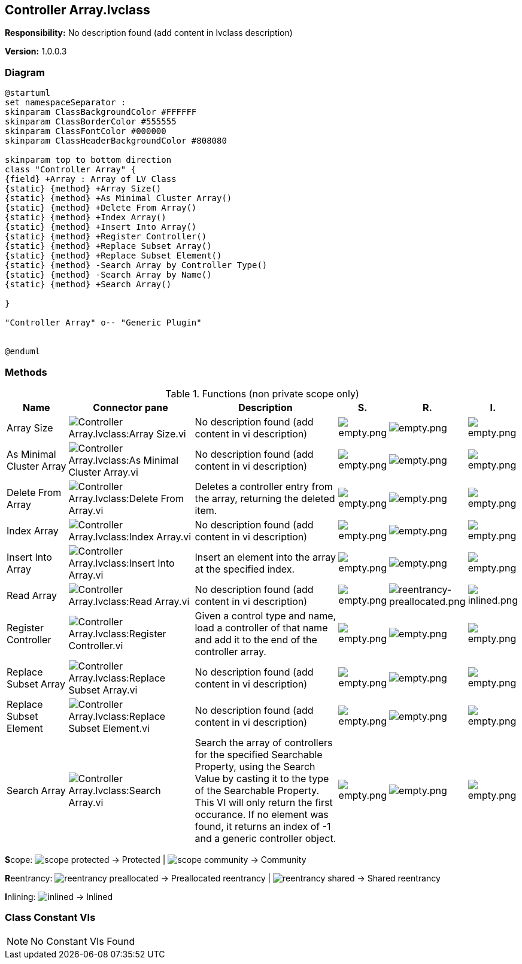 == Controller Array.lvclass

*Responsibility:*
No description found (add content in lvclass description)

*Version:* 1.0.0.3

=== Diagram

[plantuml, format="svg", align="center"]
....
@startuml
set namespaceSeparator :
skinparam ClassBackgroundColor #FFFFFF
skinparam ClassBorderColor #555555
skinparam ClassFontColor #000000
skinparam ClassHeaderBackgroundColor #808080

skinparam top to bottom direction
class "Controller Array" {
{field} +Array : Array of LV Class
{static} {method} +Array Size()
{static} {method} +As Minimal Cluster Array()
{static} {method} +Delete From Array()
{static} {method} +Index Array()
{static} {method} +Insert Into Array()
{static} {method} +Register Controller()
{static} {method} +Replace Subset Array()
{static} {method} +Replace Subset Element()
{static} {method} -Search Array by Controller Type()
{static} {method} -Search Array by Name()
{static} {method} +Search Array()

}

"Controller Array" o-- "Generic Plugin"


@enduml
....

=== Methods

.Functions (non private scope only)
[cols="<.<4d,<.<8a,<.<12d,<.<1a,<.<1a,<.<1a", %autowidth, frame=all, grid=all, stripes=none]
|===
|Name |Connector pane |Description |S. |R. |I.

|Array Size
|image:Controller_Array.lvclass_Array_Size.vi.png[Controller Array.lvclass:Array Size.vi]
|No description found (add content in vi description)
|image:empty.png[empty.png]
|image:empty.png[empty.png]
|image:empty.png[empty.png]

|As Minimal Cluster Array
|image:Controller_Array.lvclass_As_Minimal_Cluster_Array.vi.png[Controller Array.lvclass:As Minimal Cluster Array.vi]
|No description found (add content in vi description)
|image:empty.png[empty.png]
|image:empty.png[empty.png]
|image:empty.png[empty.png]

|Delete From Array
|image:Controller_Array.lvclass_Delete_From_Array.vi.png[Controller Array.lvclass:Delete From Array.vi]
|Deletes a controller entry from the array, returning the deleted item.
|image:empty.png[empty.png]
|image:empty.png[empty.png]
|image:empty.png[empty.png]

|Index Array
|image:Controller_Array.lvclass_Index_Array.vi.png[Controller Array.lvclass:Index Array.vi]
|No description found (add content in vi description)
|image:empty.png[empty.png]
|image:empty.png[empty.png]
|image:empty.png[empty.png]

|Insert Into Array
|image:Controller_Array.lvclass_Insert_Into_Array.vi.png[Controller Array.lvclass:Insert Into Array.vi]
|Insert an element into the array at the specified index.
|image:empty.png[empty.png]
|image:empty.png[empty.png]
|image:empty.png[empty.png]

|Read Array
|image:Controller_Array.lvclass_Read_Array.vi.png[Controller Array.lvclass:Read Array.vi]
|No description found (add content in vi description)
|image:empty.png[empty.png]
|image:reentrancy-preallocated.png[reentrancy-preallocated.png]
|image:inlined.png[inlined.png]

|Register Controller
|image:Controller_Array.lvclass_Register_Controller.vi.png[Controller Array.lvclass:Register Controller.vi]
|Given a control type and name, load a controller of that name and add it to the end of the controller array.
|image:empty.png[empty.png]
|image:empty.png[empty.png]
|image:empty.png[empty.png]

|Replace Subset Array
|image:Controller_Array.lvclass_Replace_Subset_Array.vi.png[Controller Array.lvclass:Replace Subset Array.vi]
|No description found (add content in vi description)
|image:empty.png[empty.png]
|image:empty.png[empty.png]
|image:empty.png[empty.png]

|Replace Subset Element
|image:Controller_Array.lvclass_Replace_Subset_Element.vi.png[Controller Array.lvclass:Replace Subset Element.vi]
|No description found (add content in vi description)
|image:empty.png[empty.png]
|image:empty.png[empty.png]
|image:empty.png[empty.png]

|Search Array
|image:Controller_Array.lvclass_Search_Array.vi.png[Controller Array.lvclass:Search Array.vi]
|Search the array of controllers for the specified Searchable Property, using the Search Value by casting it to the type of the Searchable Property. This VI will only return the first occurance.  If no element was found, it returns an index of -1 and a generic controller object.
|image:empty.png[empty.png]
|image:empty.png[empty.png]
|image:empty.png[empty.png]
|===

**S**cope: image:scope-protected.png[] -> Protected | image:scope-community.png[] -> Community

**R**eentrancy: image:reentrancy-preallocated.png[] -> Preallocated reentrancy | image:reentrancy-shared.png[] -> Shared reentrancy

**I**nlining: image:inlined.png[] -> Inlined

=== Class Constant VIs

[NOTE]
====
No Constant VIs Found
====

